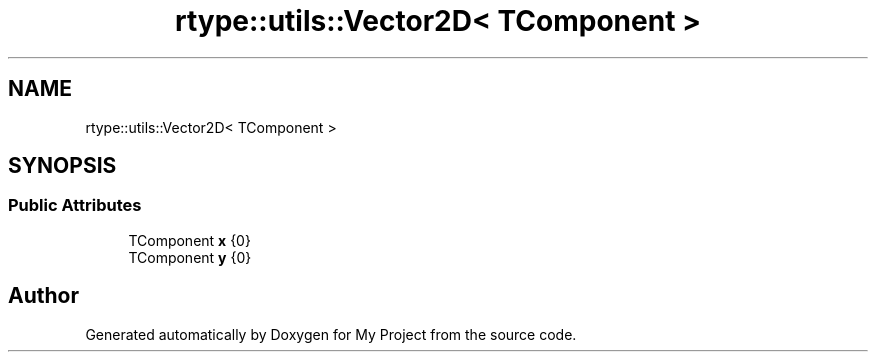 .TH "rtype::utils::Vector2D< TComponent >" 3 "Sat Jan 13 2024" "My Project" \" -*- nroff -*-
.ad l
.nh
.SH NAME
rtype::utils::Vector2D< TComponent >
.SH SYNOPSIS
.br
.PP
.SS "Public Attributes"

.in +1c
.ti -1c
.RI "TComponent \fBx\fP {0}"
.br
.ti -1c
.RI "TComponent \fBy\fP {0}"
.br
.in -1c

.SH "Author"
.PP 
Generated automatically by Doxygen for My Project from the source code\&.
